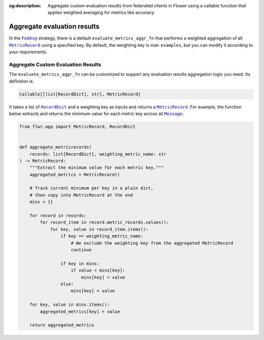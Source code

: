 :og:description: Aggregate custom evaluation results from federated clients in Flower using a callable function that applies weighted averaging for metrics like accuracy.
.. meta::
    :description: Aggregate custom evaluation results from federated clients in Flower using a callable function that applies weighted averaging for metrics like accuracy.

.. |fedavg_link| replace:: ``FedAvg``

.. _fedavg_link: ref-api/flwr.serverapp.strategy.FedAvg.html

.. |metricrecord_link| replace:: ``MetricRecord``

.. _metricrecord_link: ref-api/flwr.app.MetricRecord.html

.. |message_link| replace:: ``Message``

.. _message_link: ref-api/flwr.app.Message.html

.. |recorddict_link| replace:: ``RecordDict``

.. _recorddict_link: ref-api/flwr.app.RecordDict.html

Aggregate evaluation results
============================

In the |fedavg_link|_ strategy, there is a default ``evaluate_metrics_aggr_fn`` that
performs a weighted aggregation of all |metricrecord_link|_ using a specified key. By
default, the weighting key is ``num-examples``, but you can modify it according to your
requirements.

Aggregate Custom Evaluation Results
-----------------------------------

The ``evaluate_metrics_aggr_fn`` can be customized to support any evaluation results
aggregation logic you need. Its definition is:

.. code-block:: python

    Callable[[list[RecordDict], str], MetricRecord]

It takes a list of |recorddict_link|_ and a weighting key as inputs and returns a
|metricrecord_link|_. For example, the function below extracts and returns the minimum
value for each metric key across all |message_link|_:

.. code-block:: python

    from flwr.app import MetricRecord, RecordDict


    def aggregate_metricrecords(
        records: list[RecordDict], weighting_metric_name: str
    ) -> MetricRecord:
        """Extract the minimum value for each metric key."""
        aggregated_metrics = MetricRecord()

        # Track current minimum per key in a plain dict,
        # then copy into MetricRecord at the end
        mins = {}

        for record in records:
            for record_item in record.metric_records.values():
                for key, value in record_item.items():
                    if key == weighting_metric_name:
                        # We exclude the weighting key from the aggregated MetricRecord
                        continue

                    if key in mins:
                        if value < mins[key]:
                            mins[key] = value
                    else:
                        mins[key] = value

        for key, value in mins.items():
            aggregated_metrics[key] = value

        return aggregated_metrics
